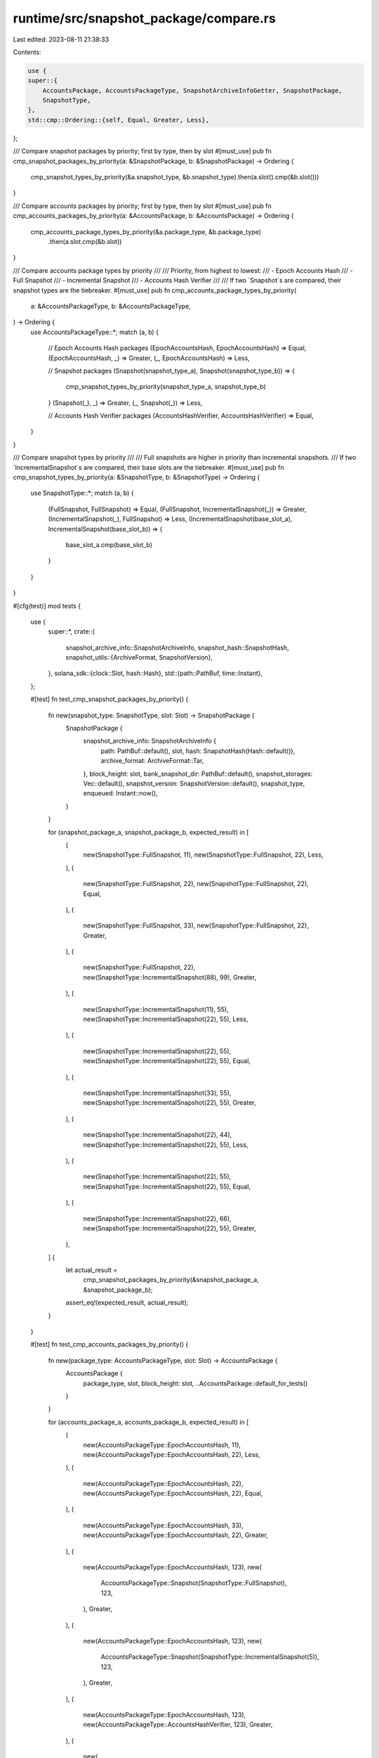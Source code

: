 runtime/src/snapshot_package/compare.rs
=======================================

Last edited: 2023-08-11 21:38:33

Contents:

.. code-block:: rs

    use {
    super::{
        AccountsPackage, AccountsPackageType, SnapshotArchiveInfoGetter, SnapshotPackage,
        SnapshotType,
    },
    std::cmp::Ordering::{self, Equal, Greater, Less},
};

/// Compare snapshot packages by priority; first by type, then by slot
#[must_use]
pub fn cmp_snapshot_packages_by_priority(a: &SnapshotPackage, b: &SnapshotPackage) -> Ordering {
    cmp_snapshot_types_by_priority(&a.snapshot_type, &b.snapshot_type).then(a.slot().cmp(&b.slot()))
}

/// Compare accounts packages by priority; first by type, then by slot
#[must_use]
pub fn cmp_accounts_packages_by_priority(a: &AccountsPackage, b: &AccountsPackage) -> Ordering {
    cmp_accounts_package_types_by_priority(&a.package_type, &b.package_type)
        .then(a.slot.cmp(&b.slot))
}

/// Compare accounts package types by priority
///
/// Priority, from highest to lowest:
/// - Epoch Accounts Hash
/// - Full Snapshot
/// - Incremental Snapshot
/// - Accounts Hash Verifier
///
/// If two `Snapshot`s are compared, their snapshot types are the tiebreaker.
#[must_use]
pub fn cmp_accounts_package_types_by_priority(
    a: &AccountsPackageType,
    b: &AccountsPackageType,
) -> Ordering {
    use AccountsPackageType::*;
    match (a, b) {
        // Epoch Accounts Hash packages
        (EpochAccountsHash, EpochAccountsHash) => Equal,
        (EpochAccountsHash, _) => Greater,
        (_, EpochAccountsHash) => Less,

        // Snapshot packages
        (Snapshot(snapshot_type_a), Snapshot(snapshot_type_b)) => {
            cmp_snapshot_types_by_priority(snapshot_type_a, snapshot_type_b)
        }
        (Snapshot(_), _) => Greater,
        (_, Snapshot(_)) => Less,

        // Accounts Hash Verifier packages
        (AccountsHashVerifier, AccountsHashVerifier) => Equal,
    }
}

/// Compare snapshot types by priority
///
/// Full snapshots are higher in priority than incremental snapshots.
/// If two `IncrementalSnapshot`s are compared, their base slots are the tiebreaker.
#[must_use]
pub fn cmp_snapshot_types_by_priority(a: &SnapshotType, b: &SnapshotType) -> Ordering {
    use SnapshotType::*;
    match (a, b) {
        (FullSnapshot, FullSnapshot) => Equal,
        (FullSnapshot, IncrementalSnapshot(_)) => Greater,
        (IncrementalSnapshot(_), FullSnapshot) => Less,
        (IncrementalSnapshot(base_slot_a), IncrementalSnapshot(base_slot_b)) => {
            base_slot_a.cmp(base_slot_b)
        }
    }
}

#[cfg(test)]
mod tests {
    use {
        super::*,
        crate::{
            snapshot_archive_info::SnapshotArchiveInfo,
            snapshot_hash::SnapshotHash,
            snapshot_utils::{ArchiveFormat, SnapshotVersion},
        },
        solana_sdk::{clock::Slot, hash::Hash},
        std::{path::PathBuf, time::Instant},
    };

    #[test]
    fn test_cmp_snapshot_packages_by_priority() {
        fn new(snapshot_type: SnapshotType, slot: Slot) -> SnapshotPackage {
            SnapshotPackage {
                snapshot_archive_info: SnapshotArchiveInfo {
                    path: PathBuf::default(),
                    slot,
                    hash: SnapshotHash(Hash::default()),
                    archive_format: ArchiveFormat::Tar,
                },
                block_height: slot,
                bank_snapshot_dir: PathBuf::default(),
                snapshot_storages: Vec::default(),
                snapshot_version: SnapshotVersion::default(),
                snapshot_type,
                enqueued: Instant::now(),
            }
        }

        for (snapshot_package_a, snapshot_package_b, expected_result) in [
            (
                new(SnapshotType::FullSnapshot, 11),
                new(SnapshotType::FullSnapshot, 22),
                Less,
            ),
            (
                new(SnapshotType::FullSnapshot, 22),
                new(SnapshotType::FullSnapshot, 22),
                Equal,
            ),
            (
                new(SnapshotType::FullSnapshot, 33),
                new(SnapshotType::FullSnapshot, 22),
                Greater,
            ),
            (
                new(SnapshotType::FullSnapshot, 22),
                new(SnapshotType::IncrementalSnapshot(88), 99),
                Greater,
            ),
            (
                new(SnapshotType::IncrementalSnapshot(11), 55),
                new(SnapshotType::IncrementalSnapshot(22), 55),
                Less,
            ),
            (
                new(SnapshotType::IncrementalSnapshot(22), 55),
                new(SnapshotType::IncrementalSnapshot(22), 55),
                Equal,
            ),
            (
                new(SnapshotType::IncrementalSnapshot(33), 55),
                new(SnapshotType::IncrementalSnapshot(22), 55),
                Greater,
            ),
            (
                new(SnapshotType::IncrementalSnapshot(22), 44),
                new(SnapshotType::IncrementalSnapshot(22), 55),
                Less,
            ),
            (
                new(SnapshotType::IncrementalSnapshot(22), 55),
                new(SnapshotType::IncrementalSnapshot(22), 55),
                Equal,
            ),
            (
                new(SnapshotType::IncrementalSnapshot(22), 66),
                new(SnapshotType::IncrementalSnapshot(22), 55),
                Greater,
            ),
        ] {
            let actual_result =
                cmp_snapshot_packages_by_priority(&snapshot_package_a, &snapshot_package_b);
            assert_eq!(expected_result, actual_result);
        }
    }

    #[test]
    fn test_cmp_accounts_packages_by_priority() {
        fn new(package_type: AccountsPackageType, slot: Slot) -> AccountsPackage {
            AccountsPackage {
                package_type,
                slot,
                block_height: slot,
                ..AccountsPackage::default_for_tests()
            }
        }

        for (accounts_package_a, accounts_package_b, expected_result) in [
            (
                new(AccountsPackageType::EpochAccountsHash, 11),
                new(AccountsPackageType::EpochAccountsHash, 22),
                Less,
            ),
            (
                new(AccountsPackageType::EpochAccountsHash, 22),
                new(AccountsPackageType::EpochAccountsHash, 22),
                Equal,
            ),
            (
                new(AccountsPackageType::EpochAccountsHash, 33),
                new(AccountsPackageType::EpochAccountsHash, 22),
                Greater,
            ),
            (
                new(AccountsPackageType::EpochAccountsHash, 123),
                new(
                    AccountsPackageType::Snapshot(SnapshotType::FullSnapshot),
                    123,
                ),
                Greater,
            ),
            (
                new(AccountsPackageType::EpochAccountsHash, 123),
                new(
                    AccountsPackageType::Snapshot(SnapshotType::IncrementalSnapshot(5)),
                    123,
                ),
                Greater,
            ),
            (
                new(AccountsPackageType::EpochAccountsHash, 123),
                new(AccountsPackageType::AccountsHashVerifier, 123),
                Greater,
            ),
            (
                new(
                    AccountsPackageType::Snapshot(SnapshotType::FullSnapshot),
                    123,
                ),
                new(AccountsPackageType::EpochAccountsHash, 123),
                Less,
            ),
            (
                new(
                    AccountsPackageType::Snapshot(SnapshotType::FullSnapshot),
                    11,
                ),
                new(
                    AccountsPackageType::Snapshot(SnapshotType::FullSnapshot),
                    22,
                ),
                Less,
            ),
            (
                new(
                    AccountsPackageType::Snapshot(SnapshotType::FullSnapshot),
                    22,
                ),
                new(
                    AccountsPackageType::Snapshot(SnapshotType::FullSnapshot),
                    22,
                ),
                Equal,
            ),
            (
                new(
                    AccountsPackageType::Snapshot(SnapshotType::FullSnapshot),
                    33,
                ),
                new(
                    AccountsPackageType::Snapshot(SnapshotType::FullSnapshot),
                    22,
                ),
                Greater,
            ),
            (
                new(
                    AccountsPackageType::Snapshot(SnapshotType::FullSnapshot),
                    123,
                ),
                new(
                    AccountsPackageType::Snapshot(SnapshotType::IncrementalSnapshot(5)),
                    123,
                ),
                Greater,
            ),
            (
                new(
                    AccountsPackageType::Snapshot(SnapshotType::FullSnapshot),
                    123,
                ),
                new(AccountsPackageType::AccountsHashVerifier, 123),
                Greater,
            ),
            (
                new(
                    AccountsPackageType::Snapshot(SnapshotType::IncrementalSnapshot(5)),
                    123,
                ),
                new(AccountsPackageType::EpochAccountsHash, 123),
                Less,
            ),
            (
                new(
                    AccountsPackageType::Snapshot(SnapshotType::IncrementalSnapshot(5)),
                    123,
                ),
                new(
                    AccountsPackageType::Snapshot(SnapshotType::FullSnapshot),
                    123,
                ),
                Less,
            ),
            (
                new(
                    AccountsPackageType::Snapshot(SnapshotType::IncrementalSnapshot(5)),
                    123,
                ),
                new(
                    AccountsPackageType::Snapshot(SnapshotType::IncrementalSnapshot(6)),
                    123,
                ),
                Less,
            ),
            (
                new(
                    AccountsPackageType::Snapshot(SnapshotType::IncrementalSnapshot(5)),
                    11,
                ),
                new(
                    AccountsPackageType::Snapshot(SnapshotType::IncrementalSnapshot(5)),
                    22,
                ),
                Less,
            ),
            (
                new(
                    AccountsPackageType::Snapshot(SnapshotType::IncrementalSnapshot(5)),
                    22,
                ),
                new(
                    AccountsPackageType::Snapshot(SnapshotType::IncrementalSnapshot(5)),
                    22,
                ),
                Equal,
            ),
            (
                new(
                    AccountsPackageType::Snapshot(SnapshotType::IncrementalSnapshot(5)),
                    33,
                ),
                new(
                    AccountsPackageType::Snapshot(SnapshotType::IncrementalSnapshot(5)),
                    22,
                ),
                Greater,
            ),
            (
                new(
                    AccountsPackageType::Snapshot(SnapshotType::IncrementalSnapshot(5)),
                    123,
                ),
                new(
                    AccountsPackageType::Snapshot(SnapshotType::IncrementalSnapshot(4)),
                    123,
                ),
                Greater,
            ),
            (
                new(
                    AccountsPackageType::Snapshot(SnapshotType::IncrementalSnapshot(5)),
                    123,
                ),
                new(AccountsPackageType::AccountsHashVerifier, 123),
                Greater,
            ),
            (
                new(AccountsPackageType::AccountsHashVerifier, 11),
                new(AccountsPackageType::AccountsHashVerifier, 22),
                Less,
            ),
            (
                new(AccountsPackageType::AccountsHashVerifier, 22),
                new(AccountsPackageType::AccountsHashVerifier, 22),
                Equal,
            ),
            (
                new(AccountsPackageType::AccountsHashVerifier, 33),
                new(AccountsPackageType::AccountsHashVerifier, 22),
                Greater,
            ),
        ] {
            let actual_result =
                cmp_accounts_packages_by_priority(&accounts_package_a, &accounts_package_b);
            assert_eq!(expected_result, actual_result);
        }
    }

    #[test]
    fn test_cmp_accounts_package_types_by_priority() {
        for (accounts_package_type_a, accounts_package_type_b, expected_result) in [
            (
                AccountsPackageType::EpochAccountsHash,
                AccountsPackageType::EpochAccountsHash,
                Equal,
            ),
            (
                AccountsPackageType::EpochAccountsHash,
                AccountsPackageType::Snapshot(SnapshotType::FullSnapshot),
                Greater,
            ),
            (
                AccountsPackageType::EpochAccountsHash,
                AccountsPackageType::Snapshot(SnapshotType::IncrementalSnapshot(5)),
                Greater,
            ),
            (
                AccountsPackageType::EpochAccountsHash,
                AccountsPackageType::AccountsHashVerifier,
                Greater,
            ),
            (
                AccountsPackageType::Snapshot(SnapshotType::FullSnapshot),
                AccountsPackageType::EpochAccountsHash,
                Less,
            ),
            (
                AccountsPackageType::Snapshot(SnapshotType::FullSnapshot),
                AccountsPackageType::Snapshot(SnapshotType::FullSnapshot),
                Equal,
            ),
            (
                AccountsPackageType::Snapshot(SnapshotType::FullSnapshot),
                AccountsPackageType::Snapshot(SnapshotType::IncrementalSnapshot(5)),
                Greater,
            ),
            (
                AccountsPackageType::Snapshot(SnapshotType::FullSnapshot),
                AccountsPackageType::AccountsHashVerifier,
                Greater,
            ),
            (
                AccountsPackageType::Snapshot(SnapshotType::IncrementalSnapshot(5)),
                AccountsPackageType::EpochAccountsHash,
                Less,
            ),
            (
                AccountsPackageType::Snapshot(SnapshotType::IncrementalSnapshot(5)),
                AccountsPackageType::Snapshot(SnapshotType::FullSnapshot),
                Less,
            ),
            (
                AccountsPackageType::Snapshot(SnapshotType::IncrementalSnapshot(5)),
                AccountsPackageType::Snapshot(SnapshotType::IncrementalSnapshot(6)),
                Less,
            ),
            (
                AccountsPackageType::Snapshot(SnapshotType::IncrementalSnapshot(5)),
                AccountsPackageType::Snapshot(SnapshotType::IncrementalSnapshot(5)),
                Equal,
            ),
            (
                AccountsPackageType::Snapshot(SnapshotType::IncrementalSnapshot(5)),
                AccountsPackageType::Snapshot(SnapshotType::IncrementalSnapshot(4)),
                Greater,
            ),
            (
                AccountsPackageType::Snapshot(SnapshotType::IncrementalSnapshot(5)),
                AccountsPackageType::AccountsHashVerifier,
                Greater,
            ),
            (
                AccountsPackageType::AccountsHashVerifier,
                AccountsPackageType::AccountsHashVerifier,
                Equal,
            ),
        ] {
            let actual_result = cmp_accounts_package_types_by_priority(
                &accounts_package_type_a,
                &accounts_package_type_b,
            );
            assert_eq!(expected_result, actual_result);
        }
    }

    #[test]
    fn test_cmp_snapshot_types_by_priority() {
        for (snapshot_type_a, snapshot_type_b, expected_result) in [
            (
                SnapshotType::FullSnapshot,
                SnapshotType::FullSnapshot,
                Equal,
            ),
            (
                SnapshotType::FullSnapshot,
                SnapshotType::IncrementalSnapshot(5),
                Greater,
            ),
            (
                SnapshotType::IncrementalSnapshot(5),
                SnapshotType::FullSnapshot,
                Less,
            ),
            (
                SnapshotType::IncrementalSnapshot(5),
                SnapshotType::IncrementalSnapshot(6),
                Less,
            ),
            (
                SnapshotType::IncrementalSnapshot(5),
                SnapshotType::IncrementalSnapshot(5),
                Equal,
            ),
            (
                SnapshotType::IncrementalSnapshot(5),
                SnapshotType::IncrementalSnapshot(4),
                Greater,
            ),
        ] {
            let actual_result = cmp_snapshot_types_by_priority(&snapshot_type_a, &snapshot_type_b);
            assert_eq!(expected_result, actual_result);
        }
    }
}


